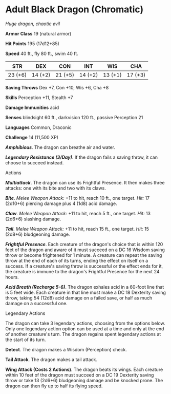* Adult Black Dragon (Chromatic)
:PROPERTIES:
:CUSTOM_ID: adult-black-dragon-chromatic
:END:
/Huge dragon, chaotic evil/

*Armor Class* 19 (natural armor)

*Hit Points* 195 (17d12+85)

*Speed* 40 ft., fly 80 ft., swim 40 ft.

| STR     | DEX     | CON     | INT     | WIS     | CHA     |
|---------+---------+---------+---------+---------+---------|
| 23 (+6) | 14 (+2) | 21 (+5) | 14 (+2) | 13 (+1) | 17 (+3) |

*Saving Throws* Dex +7, Con +10, Wis +6, Cha +8

*Skills* Perception +11, Stealth +7

*Damage Immunities* acid

*Senses* blindsight 60 ft., darkvision 120 ft., passive Perception 21

*Languages* Common, Draconic

*Challenge* 14 (11,500 XP)

*/Amphibious/*. The dragon can breathe air and water.

*/Legendary Resistance (3/Day)/*. If the dragon fails a saving throw, it
can choose to succeed instead.

****** Actions
:PROPERTIES:
:CUSTOM_ID: actions
:END:
*/Multiattack/*. The dragon can use its Frightful Presence. It then
makes three attacks: one with its bite and two with its claws.

*/Bite/*. /Melee Weapon Attack:/ +11 to hit, reach 10 ft., one target.
/Hit:/ 17 (2d10+6) piercing damage plus 4 (1d8) acid damage.

*/Claw/*. /Melee Weapon Attack:/ +11 to hit, reach 5 ft., one target.
/Hit:/ 13 (2d6+6) slashing damage.

*/Tail/*. /Melee Weapon Attack:/ +11 to hit, reach 15 ft., one target.
/Hit:/ 15 (2d8+6) bludgeoning damage.

*/Frightful Presence/*. Each creature of the dragon's choice that is
within 120 feet of the dragon and aware of it must succeed on a DC 16
Wisdom saving throw or become frightened for 1 minute. A creature can
repeat the saving throw at the end of each of its turns, ending the
effect on itself on a success. If a creature's saving throw is
successful or the effect ends for it, the creature is immune to the
dragon's Frightful Presence for the next 24 hours.

*/Acid Breath (Recharge 5-6)/*. The dragon exhales acid in a 60-foot
line that is 5 feet wide. Each creature in that line must make a DC 18
Dexterity saving throw, taking 54 (12d8) acid damage on a failed save,
or half as much damage on a successful one.

****** Legendary Actions
:PROPERTIES:
:CUSTOM_ID: legendary-actions
:END:
The dragon can take 3 legendary actions, choosing from the options
below. Only one legendary action option can be used at a time and only
at the end of another creature's turn. The dragon regains spent
legendary actions at the start of its turn.

*Detect*. The dragon makes a Wisdom (Perception) check.

*Tail Attack*. The dragon makes a tail attack.

*Wing Attack (Costs 2 Actions)*. The dragon beats its wings. Each
creature within 10 feet of the dragon must succeed on a DC 19 Dexterity
saving throw or take 13 (2d6+6) bludgeoning damage and be knocked prone.
The dragon can then fly up to half its flying speed.
